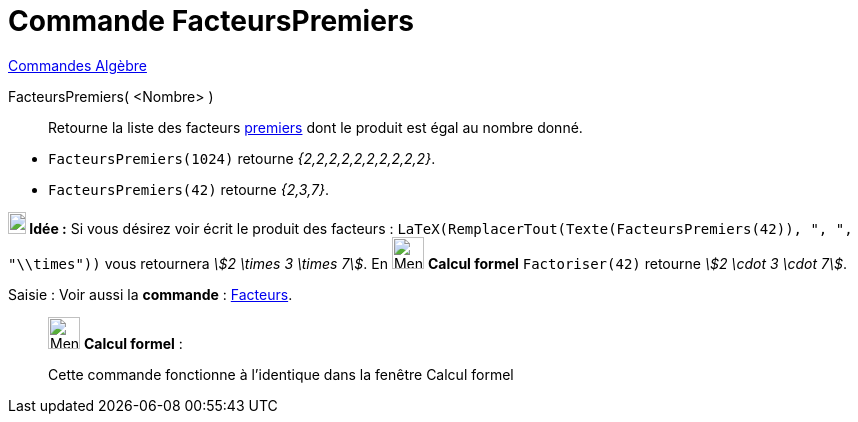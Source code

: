 = Commande FacteursPremiers
:page-en: commands/PrimeFactors
ifdef::env-github[:imagesdir: /fr/modules/ROOT/assets/images]

xref:commands/Commandes_Algèbre.adoc[Commandes Algèbre] 

FacteursPremiers( <Nombre> )::
  Retourne la liste des facteurs https://fr.wikipedia.org/Nombre_premier[premiers] dont le produit est égal au
  nombre donné.

[EXAMPLE]
====

* `++FacteursPremiers(1024)++` retourne _{2,2,2,2,2,2,2,2,2,2}_.
* `++FacteursPremiers(42)++` retourne _{2,3,7}_.


*image:18px-Bulbgraph.png[Note,title="Note",width=18,height=22] Idée :* Si vous désirez voir écrit le produit des facteurs :
`++LaTeX(RemplacerTout(Texte(FacteursPremiers(42)), ", ", "\\times"))++`  vous retournera _stem:[2 \times 3 \times 7]_.
En image:32px-Menu_view_cas.svg.png[Menu view cas.svg,width=32,height=32] *Calcul formel* `++Factoriser(42)++` retourne _stem:[2 \cdot 3 \cdot 7]_.
====

[.kcode]#Saisie :# Voir aussi la *commande* : xref:/commands/Facteurs.adoc[Facteurs].
____________________________________________________________

image:32px-Menu_view_cas.svg.png[Menu view cas.svg,width=32,height=32] *Calcul formel* :

Cette commande fonctionne à l'identique dans la fenêtre Calcul formel


